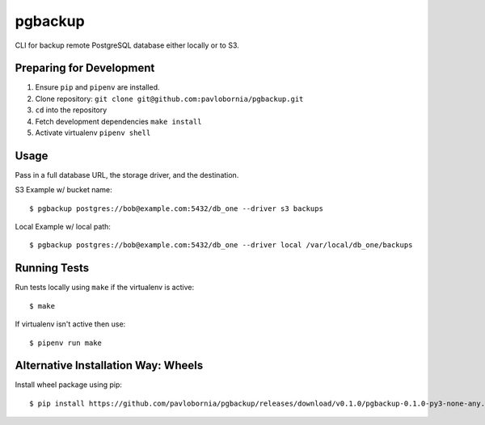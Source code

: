 pgbackup
=========

CLI for backup remote PostgreSQL database either locally or to S3.

Preparing for Development
-------------------------

1. Ensure ``pip`` and ``pipenv`` are installed.
2. Clone repository: ``git clone git@github.com:pavlobornia/pgbackup.git``
3. ``cd`` into the repository
4. Fetch development dependencies ``make install``
5. Activate virtualenv ``pipenv shell``

Usage
-----

Pass in a full database URL, the storage driver, and the destination.

S3 Example w/ bucket name:

::

  $ pgbackup postgres://bob@example.com:5432/db_one --driver s3 backups

Local Example w/ local path:

::

  $ pgbackup postgres://bob@example.com:5432/db_one --driver local /var/local/db_one/backups

Running Tests
-------------

Run tests locally using ``make`` if the virtualenv is active:

::

  $ make

If virtualenv isn't active then use:

::

  $ pipenv run make


Alternative Installation Way: Wheels
-------------

Install wheel package using pip:

::

  $ pip install https://github.com/pavlobornia/pgbackup/releases/download/v0.1.0/pgbackup-0.1.0-py3-none-any.whl
